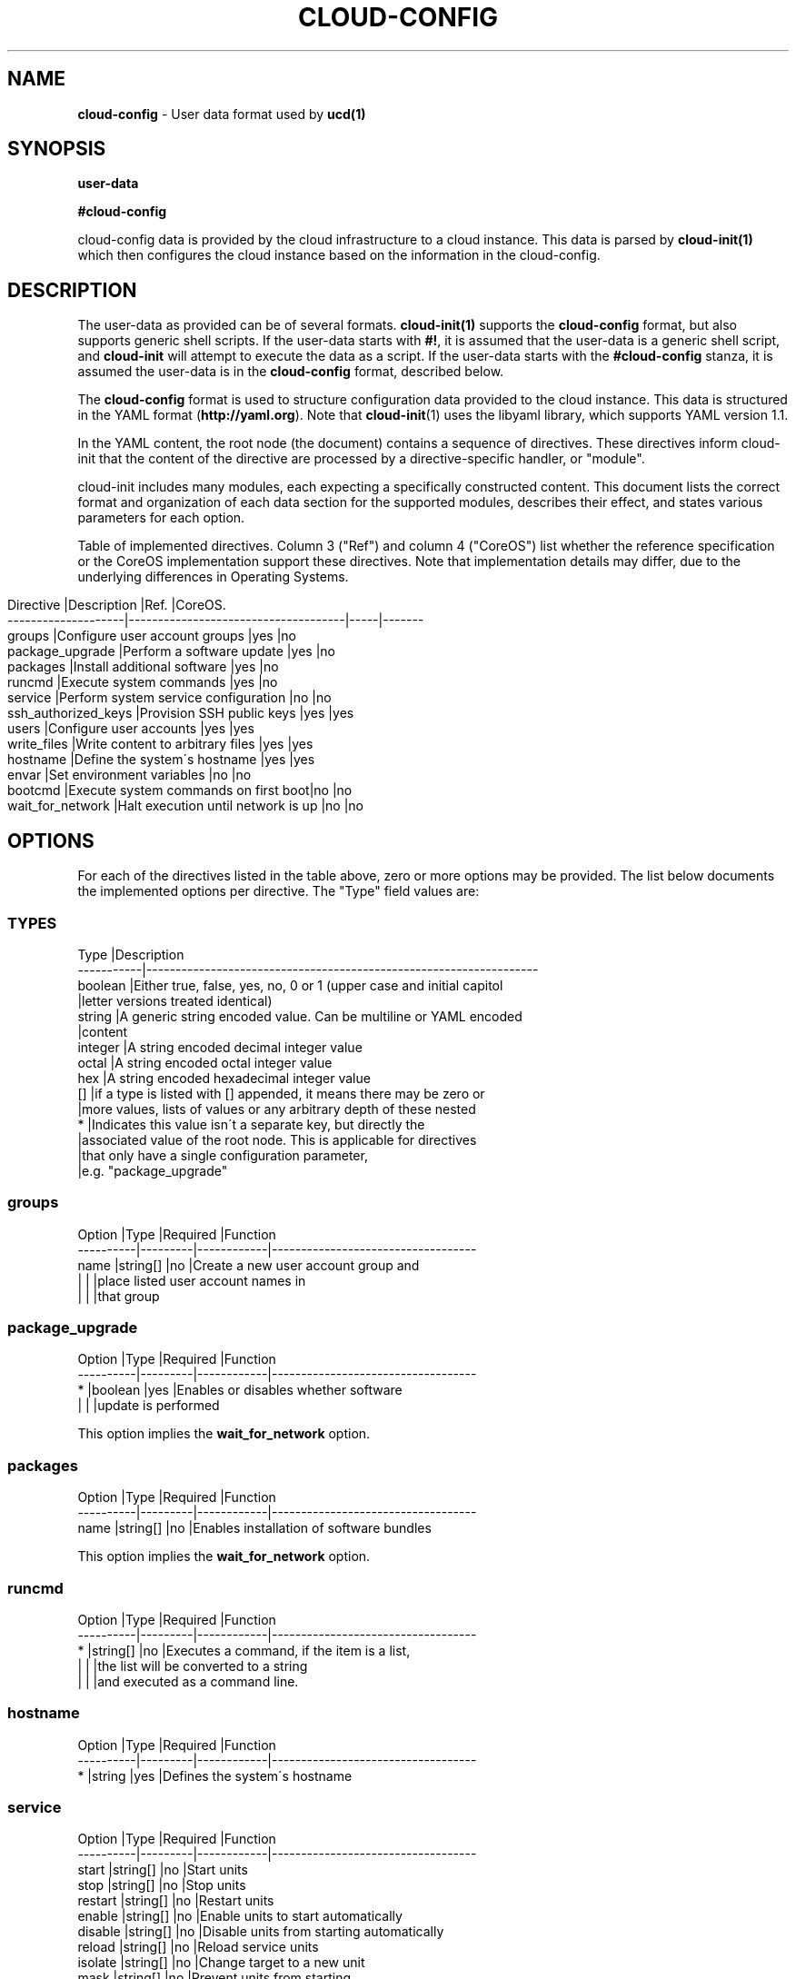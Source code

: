 .\" generated with Ronn/v0.7.3
.\" http://github.com/rtomayko/ronn/tree/0.7.3
.
.TH "CLOUD\-CONFIG" "5" "October 2019" "" ""
.
.SH "NAME"
\fBcloud\-config\fR \- User data format used by \fBucd(1)\fR
.
.SH "SYNOPSIS"
\fBuser\-data\fR
.
.P
\fB#cloud\-config\fR
.
.P
cloud\-config data is provided by the cloud infrastructure to a cloud instance\. This data is parsed by \fBcloud\-init(1)\fR which then configures the cloud instance based on the information in the cloud\-config\.
.
.SH "DESCRIPTION"
The user\-data as provided can be of several formats\. \fBcloud\-init(1)\fR supports the \fBcloud\-config\fR format, but also supports generic shell scripts\. If the user\-data starts with \fB#!\fR, it is assumed that the user\-data is a generic shell script, and \fBcloud\-init\fR will attempt to execute the data as a script\. If the user\-data starts with the \fB#cloud\-config\fR stanza, it is assumed the user\-data is in the \fBcloud\-config\fR format, described below\.
.
.P
The \fBcloud\-config\fR format is used to structure configuration data provided to the cloud instance\. This data is structured in the YAML format (\fBhttp://yaml\.org\fR)\. Note that \fBcloud\-init\fR(1) uses the libyaml library, which supports YAML version 1\.1\.
.
.P
In the YAML content, the root node (the document) contains a sequence of directives\. These directives inform cloud\-init that the content of the directive are processed by a directive\-specific handler, or "module"\.
.
.P
cloud\-init includes many modules, each expecting a specifically constructed content\. This document lists the correct format and organization of each data section for the supported modules, describes their effect, and states various parameters for each option\.
.
.P
Table of implemented directives\. Column 3 ("Ref") and column 4 ("CoreOS") list whether the reference specification or the CoreOS implementation support these directives\. Note that implementation details may differ, due to the underlying differences in Operating Systems\.
.
.IP "" 4
.
.nf

Directive           |Description                          |Ref\. |CoreOS\.
\-\-\-\-\-\-\-\-\-\-\-\-\-\-\-\-\-\-\-\-|\-\-\-\-\-\-\-\-\-\-\-\-\-\-\-\-\-\-\-\-\-\-\-\-\-\-\-\-\-\-\-\-\-\-\-\-\-|\-\-\-\-\-|\-\-\-\-\-\-\-
groups              |Configure user account groups        |yes  |no
package_upgrade     |Perform a software update            |yes  |no
packages            |Install additional software          |yes  |no
runcmd              |Execute system commands              |yes  |no
service             |Perform system service configuration |no   |no
ssh_authorized_keys |Provision SSH public keys            |yes  |yes
users               |Configure user accounts              |yes  |yes
write_files         |Write content to arbitrary files     |yes  |yes
hostname            |Define the system\'s hostname         |yes  |yes
envar               |Set environment variables            |no   |no
bootcmd             |Execute system commands on first boot|no   |no
wait_for_network    |Halt execution until network is up   |no   |no
.
.fi
.
.IP "" 0
.
.SH "OPTIONS"
For each of the directives listed in the table above, zero or more options may be provided\. The list below documents the implemented options per directive\. The "Type" field values are:
.
.SS "TYPES"
.
.nf

Type       |Description
\-\-\-\-\-\-\-\-\-\-\-|\-\-\-\-\-\-\-\-\-\-\-\-\-\-\-\-\-\-\-\-\-\-\-\-\-\-\-\-\-\-\-\-\-\-\-\-\-\-\-\-\-\-\-\-\-\-\-\-\-\-\-\-\-\-\-\-\-\-\-\-\-\-\-\-\-\-\-
boolean    |Either true, false, yes, no, 0 or 1 (upper case and initial capitol
           |letter versions treated identical)
string     |A generic string encoded value\. Can be multiline or YAML encoded
           |content
integer    |A string encoded decimal integer value
octal      |A string encoded octal integer value
hex        |A string encoded hexadecimal integer value
[]         |if a type is listed with [] appended, it means there may be zero or
           |more values, lists of values or any arbitrary depth of these nested
*          |Indicates this value isn\'t a separate key, but directly the
           |associated value of the root node\. This is applicable for directives
           |that only have a single configuration parameter,
           |e\.g\. "package_upgrade"
.
.fi
.
.SS "groups"
.
.nf

Option    |Type     |Required    |Function
\-\-\-\-\-\-\-\-\-\-|\-\-\-\-\-\-\-\-\-|\-\-\-\-\-\-\-\-\-\-\-\-|\-\-\-\-\-\-\-\-\-\-\-\-\-\-\-\-\-\-\-\-\-\-\-\-\-\-\-\-\-\-\-\-\-\-\-
name      |string[] |no          |Create a new user account group and
          |         |            |place listed user account names in
          |         |            |that group
.
.fi
.
.SS "package_upgrade"
.
.nf

Option    |Type     |Required    |Function
\-\-\-\-\-\-\-\-\-\-|\-\-\-\-\-\-\-\-\-|\-\-\-\-\-\-\-\-\-\-\-\-|\-\-\-\-\-\-\-\-\-\-\-\-\-\-\-\-\-\-\-\-\-\-\-\-\-\-\-\-\-\-\-\-\-\-\-
*         |boolean  |yes         |Enables or disables whether software
          |         |            |update is performed
.
.fi
.
.P
This option implies the \fBwait_for_network\fR option\.
.
.SS "packages"
.
.nf

Option    |Type     |Required    |Function
\-\-\-\-\-\-\-\-\-\-|\-\-\-\-\-\-\-\-\-|\-\-\-\-\-\-\-\-\-\-\-\-|\-\-\-\-\-\-\-\-\-\-\-\-\-\-\-\-\-\-\-\-\-\-\-\-\-\-\-\-\-\-\-\-\-\-\-
name      |string[] |no          |Enables installation of software bundles
.
.fi
.
.P
This option implies the \fBwait_for_network\fR option\.
.
.SS "runcmd"
.
.nf

Option    |Type     |Required    |Function
\-\-\-\-\-\-\-\-\-\-|\-\-\-\-\-\-\-\-\-|\-\-\-\-\-\-\-\-\-\-\-\-|\-\-\-\-\-\-\-\-\-\-\-\-\-\-\-\-\-\-\-\-\-\-\-\-\-\-\-\-\-\-\-\-\-\-\-
*         |string[] |no          |Executes a command, if the item is a list,
          |         |            |the list will be converted to a string
          |         |            |and executed as a command line\.
.
.fi
.
.SS "hostname"
.
.nf

Option    |Type     |Required    |Function
\-\-\-\-\-\-\-\-\-\-|\-\-\-\-\-\-\-\-\-|\-\-\-\-\-\-\-\-\-\-\-\-|\-\-\-\-\-\-\-\-\-\-\-\-\-\-\-\-\-\-\-\-\-\-\-\-\-\-\-\-\-\-\-\-\-\-\-
*         |string   |yes         |Defines the system\'s hostname
.
.fi
.
.SS "service"
.
.nf

Option    |Type     |Required    |Function
\-\-\-\-\-\-\-\-\-\-|\-\-\-\-\-\-\-\-\-|\-\-\-\-\-\-\-\-\-\-\-\-|\-\-\-\-\-\-\-\-\-\-\-\-\-\-\-\-\-\-\-\-\-\-\-\-\-\-\-\-\-\-\-\-\-\-\-
start     |string[] |no          |Start units
stop      |string[] |no          |Stop units
restart   |string[] |no          |Restart units
enable    |string[] |no          |Enable units to start automatically
disable   |string[] |no          |Disable units from starting automatically
reload    |string[] |no          |Reload service units
isolate   |string[] |no          |Change target to a new unit
mask      |string[] |no          |Prevent units from starting
unmask    |string[] |no          |Remove unit start prevention mask
.
.fi
.
.SS "ssh_authorized_keys"
.
.nf

Option    |Type     |Required    |Function
\-\-\-\-\-\-\-\-\-\-|\-\-\-\-\-\-\-\-\-|\-\-\-\-\-\-\-\-\-\-\-\-|\-\-\-\-\-\-\-\-\-\-\-\-\-\-\-\-\-\-\-\-\-\-\-\-\-\-\-\-\-\-\-\-\-\-\-
*         |string[] |no          |Specifies an SSH public key value, as
          |         |            |string\. This will be added to the default
          |         |            |user account\'s SSH configuration
.
.fi
.
.SS "users"
.
.nf

Option    |Type     |Required    |Function
\-\-\-\-\-\-\-\-\-\-|\-\-\-\-\-\-\-\-\-|\-\-\-\-\-\-\-\-\-\-\-\-|\-\-\-\-\-\-\-\-\-\-\-\-\-\-\-\-\-\-\-\-\-\-\-\-\-\-\-\-\-\-\-\-\-\-\-
*         |[]       |no          |This directive expects a list of user
          |         |            |definitions\. Each definition can
          |         |            |additionally specify the following
          |         |            |sub\-options:
name      |string   |yes         |A user account name to be created
gecos     |string   |no          |A real user name, can be left empty
homedir   |string   |no          |A home directory path\. Default under "/home"
primary\-group|string|no          |A group name\.
groups    |string   |no          |Comma\-separated list of group names or
          |         |            |single group name\. Specifies additional
          |         |            |groups to put this user account into
lock\-passwd|boolean |no          |Lock the user account
inactive  |boolean  |no          |Mark the user account as inactive
passwd    |string   |no          |Password hash for the user account
no\-create\-home|boolean|no        |Omits creating a home directory
no\-user\-group|boolean|no         |Omits group creating for the account
no\-log\-init|boolean |no          |Omits this account from lastlog/faillog
expiredate|string   |no          |A date at which to expire the password
ssh\-authorized\-keys|string[]|no  |Add SSH public keys to ssh configuration
sudo      |string[] |no          |Add sudoers lines for this account, the account
          |         |            |name is automatically prepended
system    |boolean  |no          |Make the account a system account
.
.fi
.
.SS "write_files"
.
.nf

Option    |Type     |Required    |Function
\-\-\-\-\-\-\-\-\-\-|\-\-\-\-\-\-\-\-\-|\-\-\-\-\-\-\-\-\-\-\-\-|\-\-\-\-\-\-\-\-\-\-\-\-\-\-\-\-\-\-\-\-\-\-\-\-\-\-\-\-\-\-\-\-\-\-\-
*         |[]       |no          |This directive expects a list of write_files
          |         |            |definitions\. Each definition itself contains the
          |         |            |following options:
content   |string   |yes         |The content to write to a file
path      |string   |yes         |The full path and filename of the file to
          |         |            |be written out
owner     |string   |no          |Username and optionally group name, separated
          |         |            |by ":" or "\."\. Defaults to "root\.root"
permissions|octal   |no          |Octal value describing the file permissions
          |         |            |default value is influenced according to
          |         |            |`umask`
.
.fi
.
.SS "envar"
.
.nf

Option    |Type     |Required    |Function
\-\-\-\-\-\-\-\-\-\-|\-\-\-\-\-\-\-\-\-|\-\-\-\-\-\-\-\-\-\-\-\-|\-\-\-\-\-\-\-\-\-\-\-\-\-\-\-\-\-\-\-\-\-\-\-\-\-\-\-\-\-\-\-\-\-\-\-
*         |string   |yes         |Add environment variables to /etc/profile\.d/cloud\-init\.sh
          |         |            |and to current cloud\-init process
.
.fi
.
.SS "bootcmd"
.
.nf

Option    |Type     |Required    |Function
\-\-\-\-\-\-\-\-\-\-|\-\-\-\-\-\-\-\-\-|\-\-\-\-\-\-\-\-\-\-\-\-|\-\-\-\-\-\-\-\-\-\-\-\-\-\-\-\-\-\-\-\-\-\-\-\-\-\-\-\-\-\-\-\-\-\-\-
*         |string[] |no          |Similar to runcmd but bootcmd will run only on first boot
.
.fi
.
.SS "wait_for_network"
.
.nf

Option    |Type     |Required    |Function
\-\-\-\-\-\-\-\-\-\-|\-\-\-\-\-\-\-\-\-|\-\-\-\-\-\-\-\-\-\-\-\-|\-\-\-\-\-\-\-\-\-\-\-\-\-\-\-\-\-\-\-\-\-\-\-\-\-\-\-\-\-\-\-\-\-\-\-
*         |boolean  |no          |Enable to force waiting for a functional network\.
.
.fi
.
.P
This option makes the program wait until an active network is detected\. To prevent waiting, ensure that this option is disabled explicitly disabled, before other options are used\. This may be needed when using the \fBpackages\fR or \fBpackage_upgrade\fR options, which imply that this option is used\.
.
.SH "COPYRIGHT"
.
.IP "\(bu" 4
Copyright (C) 2017 Intel Corporation, License: CC\-BY\-SA\-3\.0
.
.IP "" 0
.
.SH "SEE ALSO"
\fBcloud\-init\fR(1)
.
.SH "NOTES"
Creative Commons Attribution\-ShareAlike 3\.0 Unported
.
.IP "\(bu" 4
http://creativecommons\.org/licenses/by\-sa/3\.0/
.
.IP "" 0

